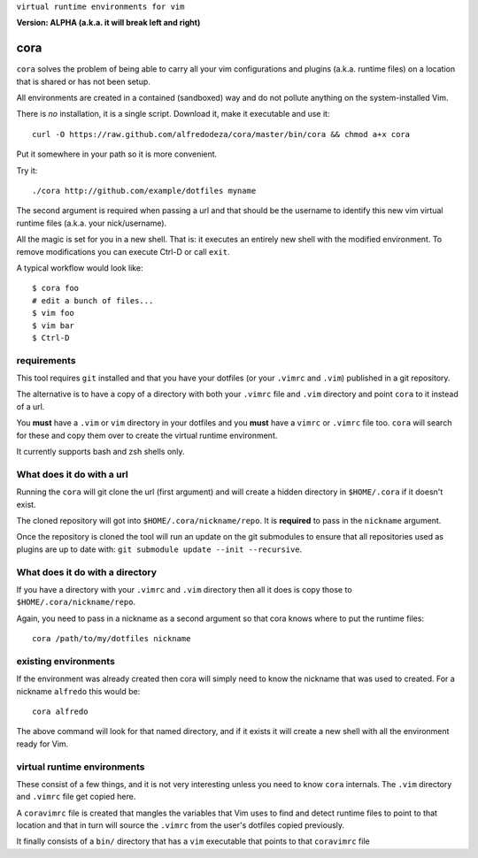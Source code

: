 ``virtual runtime environments for vim``

**Version: ALPHA (a.k.a. it will break left and right)**

cora
====
``cora`` solves the problem of being able to carry all your vim configurations
and plugins (a.k.a. runtime files) on a location that is shared or has not been
setup.

All environments are created in a contained (sandboxed) way and do not pollute
anything on the system-installed Vim.

There is *no* installation, it is a single script. Download it, make it
executable and use it::

    curl -O https://raw.github.com/alfredodeza/cora/master/bin/cora && chmod a+x cora

Put it somewhere in your path so it is more convenient.

Try it::

   ./cora http://github.com/example/dotfiles myname

The second argument is required when passing a url and that should be the
username to identify this new vim virtual runtime files (a.k.a. your
nick/username).

All the magic is set for you in a new shell. That is: it executes an entirely
new shell with the modified environment. To remove modifications you can
execute Ctrl-D or call ``exit``.

A typical workflow would look like::

    $ cora foo
    # edit a bunch of files...
    $ vim foo
    $ vim bar
    $ Ctrl-D


requirements
------------
This tool requires ``git`` installed and that you have your dotfiles (or your
``.vimrc`` and ``.vim``) published in a git repository.

The alternative is to have a copy of a directory with both your ``.vimrc`` file
and ``.vim`` directory and point ``cora`` to it instead of a url.

You **must** have a ``.vim`` or ``vim`` directory in your dotfiles and you
**must** have a ``vimrc`` or ``.vimrc`` file too. ``cora`` will search for
these and copy them over to create the virtual runtime environment.

It currently supports bash and zsh shells only.

What does it do with a url
--------------------------
Running the ``cora`` will git clone the url (first argument) and will create
a hidden directory in ``$HOME/.cora`` if it doesn't exist.

The cloned repository will got into ``$HOME/.cora/nickname/repo``. It is
**required** to pass in the ``nickname`` argument.

Once the repository is cloned the tool will run an update on the git submodules
to ensure that all repositories used as plugins are up to date with: ``git
submodule update --init --recursive``.

What does it do with a directory
--------------------------------
If you have a directory with your ``.vimrc`` and ``.vim`` directory then all it
does is copy those to ``$HOME/.cora/nickname/repo``.

Again, you need to pass in a nickname as a second argument so that cora knows
where to put the runtime files::

    cora /path/to/my/dotfiles nickname


existing environments
---------------------
If the environment was already created then cora will simply need to know the
nickname that was used to created. For a nickname ``alfredo`` this would be::

    cora alfredo

The above command will look for that named directory, and if it exists it will
create a new shell with all the environment ready for Vim.

virtual runtime environments
----------------------------
These consist of a few things, and it is not very interesting unless you need
to know ``cora`` internals. The ``.vim`` directory and ``.vimrc`` file get
copied here.

A ``coravimrc`` file is created that mangles the variables that Vim uses to
find and detect runtime files to point to that location and that in turn will
source the ``.vimrc`` from the user's dotfiles copied previously.

It finally consists of a ``bin/`` directory that has a ``vim`` executable that
points to that ``coravimrc`` file
